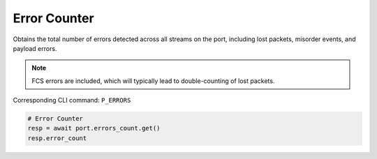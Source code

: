 Error Counter
=========================
Obtains the total number of errors detected across all streams on the port,
including lost packets, misorder events, and payload errors.

.. note::

    FCS errors are included, which will typically lead to double-counting of lost packets.

Corresponding CLI command: ``P_ERRORS``

.. code-block:: python

    # Error Counter
    resp = await port.errors_count.get()
    resp.error_count

